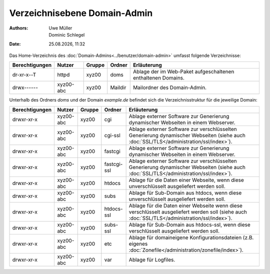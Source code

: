 =============================
Verzeichnisebene Domain-Admin
=============================

.. |date| date:: %d.%m.%Y
.. |time| date:: %H:%M

:Authors: - Uwe Müller
          - Dominic Schlegel

:Date: |date|, |time|

Das Home-Verzeichnis des :doc:`Domain-Admins<../benutzer/domain-admin>` umfasst folgende Verzeichnisse:

+-----------------+-----------+--------+---------+----------------------------------------------------------------+
| Berechtigungen  | Nutzer    | Gruppe | Ordner  | Erläuterung                                                    |
+=================+===========+========+=========+================================================================+
| dr-xr-x--T      | httpd     | xyz00  | doms    |   Ablage der im Web-Paket aufgeschaltenen enthaltenen Domains. |
+-----------------+-----------+--------+---------+----------------------------------------------------------------+
| drwx------      | xyz00-abc | xyz00  | Maildir |  Mailordner des Domain-Admin.                                  |
+-----------------+-----------+--------+---------+----------------------------------------------------------------+


Unterhalb des Ordners *doms* und der Domain *example.de* befindet sich die Verzeichnisstruktur für die jeweilige Domain:


+----------------+-----------+--------+-------------+-----------------------------------------------------------------------------------------------------------------------------------------------+
| Berechtigungen | Nutzer    | Gruppe | Ordner      | Erläuterung                                                                                                                                   |
+================+===========+========+=============+===============================================================================================================================================+
| drwxr-xr-x     | xyz00-abc |  xyz00 | cgi         | Ablage externer Software zur Generierung dynamischer Webseiten in einem Webserver.                                                            |
+----------------+-----------+--------+-------------+-----------------------------------------------------------------------------------------------------------------------------------------------+
| drwxr-xr-x     | xyz00-abc |  xyz00 | cgi-ssl     | Ablage externer Software zur verschlüsselten Generierung dynamischer Webseiten (siehe auch :doc:`SSL/TLS</administration/ssl/index>`).        |
+----------------+-----------+--------+-------------+-----------------------------------------------------------------------------------------------------------------------------------------------+
| drwxr-xr-x     | xyz00-abc |  xyz00 | fastcgi     | Ablage externer Software zur Generierung dynamischer Webseiten in einem Webserver.                                                            |
+----------------+-----------+--------+-------------+-----------------------------------------------------------------------------------------------------------------------------------------------+
| drwxr-xr-x     | xyz00-abc |  xyz00 | fastcgi-ssl |  Ablage externer Software zur verschlüsselten Generierung dynamischer Webseiten (siehe auch :doc:`SSL/TLS</administration/ssl/index>`).       |
+----------------+-----------+--------+-------------+-----------------------------------------------------------------------------------------------------------------------------------------------+
| drwxr-xr-x     | xyz00-abc |  xyz00 | htdocs      | Ablage für die Daten einer Webseite, wenn diese unverschlüsselt ausgeliefert werden soll.                                                     |
+----------------+-----------+--------+-------------+-----------------------------------------------------------------------------------------------------------------------------------------------+
| drwxr-xr-x     | xyz00-abc |  xyz00 | subs        | Ablage für Sub-Domain aus htdocs, wenn diese unverschlüsselt ausgeliefert werden soll.                                                        |
+----------------+-----------+--------+-------------+-----------------------------------------------------------------------------------------------------------------------------------------------+
| drwxr-xr-x     | xyz00-abc |  xyz00 | htdocs-ssl  | Ablage für die Daten einer Webseite wenn diese verschlüsselt ausgeliefert werden soll (siehe auch :doc:`SSL/TLS</administration/ssl/index>`). |
+----------------+-----------+--------+-------------+-----------------------------------------------------------------------------------------------------------------------------------------------+
| drwxr-xr-x     | xyz00-abc |  xyz00 | subs-ssl    | Ablage für Sub-Domain aus htdocs-ssl, wenn diese verschlüsselt ausgeliefert werden soll.                                                      |
+----------------+-----------+--------+-------------+-----------------------------------------------------------------------------------------------------------------------------------------------+
| drwxr-xr-x     | xyz00-abc |  xyz00 | etc         | Ablage für domaineigene Konfigurationsdateien (z.B. eigenes :doc:`Zonefile</administration/zonefile/index>`).                                 |
+----------------+-----------+--------+-------------+-----------------------------------------------------------------------------------------------------------------------------------------------+
| drwxr-xr-x     | xyz00-abc |  xyz00 | var         | Ablage für Logfiles.                                                                                                                          |
+----------------+-----------+--------+-------------+-----------------------------------------------------------------------------------------------------------------------------------------------+





